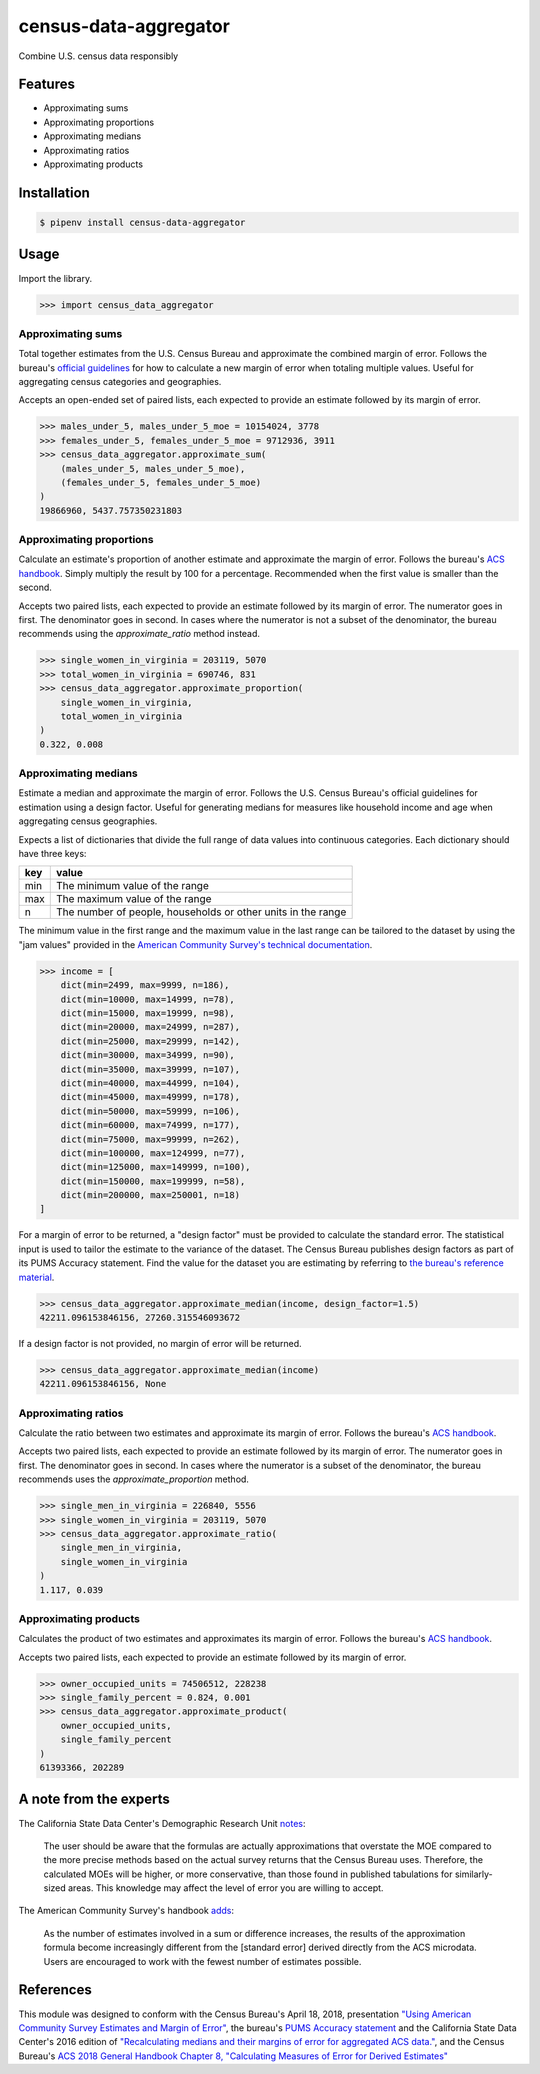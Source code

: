 census-data-aggregator
======================

Combine U.S. census data responsibly


Features
^^^^^^^^

* Approximating sums
* Approximating proportions
* Approximating medians
* Approximating ratios
* Approximating products


Installation
^^^^^^^^^^^^

.. code-block:: bash

   $ pipenv install census-data-aggregator


Usage
^^^^^

Import the library.

.. code-block:: python

   >>> import census_data_aggregator


Approximating sums
~~~~~~~~~~~~~~~~~~

Total together estimates from the U.S. Census Bureau and approximate the combined margin of error. Follows the bureau's `official guidelines <https://www.documentcloud.org/documents/6162551-20180418-MOE.html>`_ for how to calculate a new margin of error when totaling multiple values. Useful for aggregating census categories and geographies.

Accepts an open-ended set of paired lists, each expected to provide an estimate followed by its margin of error.

.. code-block:: python

  >>> males_under_5, males_under_5_moe = 10154024, 3778
  >>> females_under_5, females_under_5_moe = 9712936, 3911
  >>> census_data_aggregator.approximate_sum(
      (males_under_5, males_under_5_moe),
      (females_under_5, females_under_5_moe)
  )
  19866960, 5437.757350231803


Approximating proportions
~~~~~~~~~~~~~~~~~~~~~~~~~

Calculate an estimate's proportion of another estimate and approximate the margin of error. Follows the bureau's `ACS handbook <https://www.documentcloud.org/documents/6177941-Acs-General-Handbook-2018-ch08.html>`_. Simply multiply the result by 100 for a percentage. Recommended when the first value is smaller than the second.

Accepts two paired lists, each expected to provide an estimate followed by its margin of error. The numerator goes in first. The denominator goes in second. In cases where the numerator is not a subset of the denominator, the bureau recommends using the `approximate_ratio` method instead.

.. code-block:: python

   >>> single_women_in_virginia = 203119, 5070
   >>> total_women_in_virginia = 690746, 831
   >>> census_data_aggregator.approximate_proportion(
       single_women_in_virginia,
       total_women_in_virginia
   )
   0.322, 0.008


Approximating medians
~~~~~~~~~~~~~~~~~~~~~

Estimate a median and approximate the margin of error. Follows the U.S. Census Bureau's official guidelines for estimation using a design factor. Useful for generating medians for measures like household income and age when aggregating census geographies.

Expects a list of dictionaries that divide the full range of data values into continuous categories. Each dictionary should have three keys:

.. list-table::
  :header-rows: 1

  * - key
    - value
  * - min
    - The minimum value of the range
  * - max
    - The maximum value of the range
  * - n
    - The number of people, households or other units in the range


The minimum value in the first range and the maximum value in the last range can be tailored to the dataset by using the "jam values" provided in the `American Community Survey's technical documentation <https://www.documentcloud.org/documents/6165752-2017-SummaryFile-Tech-Doc.html#document/p20/a508561>`_.

.. code-block:: python

  >>> income = [
      dict(min=2499, max=9999, n=186),
      dict(min=10000, max=14999, n=78),
      dict(min=15000, max=19999, n=98),
      dict(min=20000, max=24999, n=287),
      dict(min=25000, max=29999, n=142),
      dict(min=30000, max=34999, n=90),
      dict(min=35000, max=39999, n=107),
      dict(min=40000, max=44999, n=104),
      dict(min=45000, max=49999, n=178),
      dict(min=50000, max=59999, n=106),
      dict(min=60000, max=74999, n=177),
      dict(min=75000, max=99999, n=262),
      dict(min=100000, max=124999, n=77),
      dict(min=125000, max=149999, n=100),
      dict(min=150000, max=199999, n=58),
      dict(min=200000, max=250001, n=18)
  ]

For a margin of error to be returned, a "design factor" must be provided to calculate the standard error. The statistical input is used to tailor the estimate to the variance of the dataset. The Census Bureau publishes design factors as part of its PUMS Accuracy statement. Find the value for the dataset you are estimating by referring to `the bureau's reference material <https://www.census.gov/programs-surveys/acs/technical-documentation/pums/documentation.html>`_.

.. code-block:: python

  >>> census_data_aggregator.approximate_median(income, design_factor=1.5)
  42211.096153846156, 27260.315546093672

If a design factor is not provided, no margin of error will be returned.

.. code-block:: python

  >>> census_data_aggregator.approximate_median(income)
  42211.096153846156, None

Approximating ratios
~~~~~~~~~~~~~~~~~~~~

Calculate the ratio between two estimates and approximate its margin of error. Follows the bureau's `ACS handbook <https://www.documentcloud.org/documents/6177941-Acs-General-Handbook-2018-ch08.html>`_.

Accepts two paired lists, each expected to provide an estimate followed by its margin of error. The numerator goes in first. The denominator goes in second. In cases where the numerator is a subset of the denominator, the bureau recommends uses the `approximate_proportion` method.

.. code-block:: python

  >>> single_men_in_virginia = 226840, 5556
  >>> single_women_in_virginia = 203119, 5070
  >>> census_data_aggregator.approximate_ratio(
      single_men_in_virginia,
      single_women_in_virginia
  )
  1.117, 0.039


Approximating products
~~~~~~~~~~~~~~~~~~~~~~

Calculates the product of two estimates and approximates its margin of error. Follows the bureau's `ACS handbook <https://www.documentcloud.org/documents/6177941-Acs-General-Handbook-2018-ch08.html>`_.

Accepts two paired lists, each expected to provide an estimate followed by its margin of error.

.. code-block:: python

   >>> owner_occupied_units = 74506512, 228238
   >>> single_family_percent = 0.824, 0.001
   >>> census_data_aggregator.approximate_product(
       owner_occupied_units,
       single_family_percent
   )
   61393366, 202289


A note from the experts
^^^^^^^^^^^^^^^^^^^^^^^

The California State Data Center's Demographic Research Unit `notes <https://www.documentcloud.org/documents/6165014-How-to-Recalculate-a-Median.html#document/p4/a508562>`_\ :

..

   The user should be aware that the formulas are actually approximations that overstate the MOE compared to the more precise methods based on the actual survey returns that the Census Bureau uses. Therefore, the calculated MOEs will be higher, or more conservative, than those found in published tabulations for similarly-sized areas. This knowledge may affect the level of error you are willing to accept.


The American Community Survey's handbook `adds <https://www.documentcloud.org/documents/6177941-Acs-General-Handbook-2018-ch08.html#document/p3/a509993>`_\ :

..

   As the number of estimates involved in a sum or difference increases, the results of the approximation formula become increasingly different from the [standard error] derived directly from the ACS microdata. Users are encouraged to work with the fewest number of estimates possible.


References
^^^^^^^^^^

This module was designed to conform with the Census Bureau's April 18, 2018, presentation `"Using American Community Survey Estimates and Margin of Error" <https://www.documentcloud.org/documents/6162551-20180418-MOE.html>`_\ , the bureau's `PUMS Accuracy statement <https://www.documentcloud.org/documents/6165603-2013-2017AccuracyPUMS.html>`_ and the California State Data Center's 2016 edition of `"Recalculating medians and their margins of error for aggregated ACS data." <https://www.documentcloud.org/documents/6165014-How-to-Recalculate-a-Median.html>`_\ , and the Census Bureau's `ACS 2018 General Handbook Chapter 8, "Calculating Measures of Error for Derived Estimates" <https://www.documentcloud.org/documents/6177941-Acs-General-Handbook-2018-ch08.html>`_
